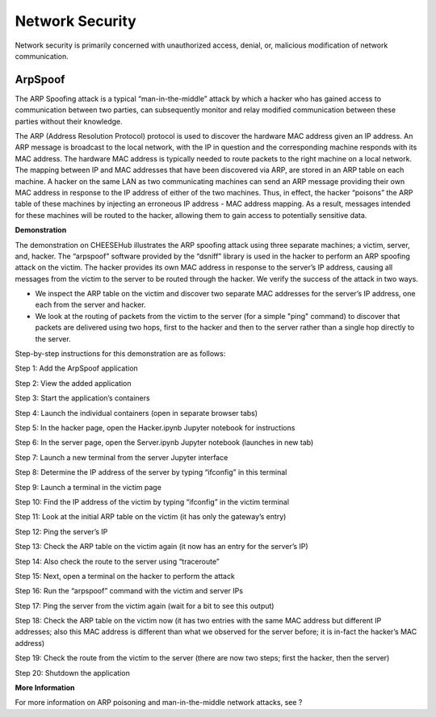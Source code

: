 Network Security 
================

Network security is primarily concerned
with unauthorized access, denial, or, malicious modification of network
communication.  

ArpSpoof 
--------

The ARP Spoofing attack is a typical
“man-in-the-middle” attack by which a hacker who has gained access to
communication between two parties, can subsequently monitor and relay modified
communication between these parties without their knowledge. 

The ARP (Address Resolution Protocol) protocol is used to discover the hardware
MAC address given an IP address. An ARP message is broadcast to the local
network, with the IP in question and the corresponding machine responds with its
MAC address. The hardware MAC address is typically needed to route packets to
the right machine on a local network. The mapping between IP and MAC addresses
that have been discovered via ARP, are stored in an ARP table on each machine. A
hacker on the same LAN as two communicating machines can send an ARP message
providing their own MAC address in response to the IP address of either of the
two machines. Thus, in effect, the hacker “poisons” the ARP table of these
machines by injecting an erroneous IP address - MAC address mapping. As a
result, messages intended for these machines will be routed to the hacker,
allowing them to gain access to potentially sensitive data.  

**Demonstration**

The demonstration on CHEESEHub illustrates the ARP spoofing attack using three
separate machines; a victim, server, and, hacker. The “arpspoof” software
provided by the “dsniff” library is used in the hacker to perform an ARP
spoofing attack on the victim. The hacker provides its own MAC address in
response to the server’s IP address, causing all messages from the victim to the
server to be routed through the hacker. We verify the success of the attack in
two ways.  

* We inspect the ARP table on the victim and discover two separate MAC addresses for the server’s IP address, one each from the server and hacker.  
* We look at the routing of packets from the victim to the server (for a simple "ping" command) to discover that packets are delivered using two hops, first to the hacker and then to the server rather than a single hop directly to the server.


Step-by-step instructions for this demonstration are as follows:


Step 1: Add the ArpSpoof application

Step 2: View the added application

Step 3: Start the application’s containers

Step 4: Launch the individual containers (open in separate browser tabs)

Step 5: In the hacker page, open the Hacker.ipynb Jupyter notebook for
instructions


Step 6: In the server page, open the Server.ipynb Jupyter notebook (launches in
new tab)


Step 7: Launch a new terminal from the server Jupyter interface


Step 8: Determine the IP address of the server by typing “ifconfig” in this
terminal



Step 9: Launch a terminal in the victim page



Step 10: Find the IP address of the victim by typing “ifconfig” in the victim
terminal



Step 11: Look at the initial ARP table on the victim (it has only the gateway’s
entry)



Step 12: Ping the server’s IP 



Step 13: Check the ARP table on the victim again (it now has an entry for the
server’s IP)



Step 14: Also check the route to the server using “traceroute”



Step 15: Next, open a terminal on the hacker to perform the attack


Step 16: Run the “arpspoof” command with the victim and server IPs



Step 17: Ping the server from the victim again (wait for a bit to see this
output)



Step 18: Check the ARP table on the victim now (it has two entries with the same
MAC address but different IP addresses; also this MAC address is different than
what we observed for the server before; it is in-fact the hacker’s MAC address)



Step 19: Check the route from the victim to the server (there are now two steps;
first the hacker, then the server)



Step 20: Shutdown the application



**More Information**

For more information on ARP poisoning and man-in-the-middle
network attacks, see ?  
